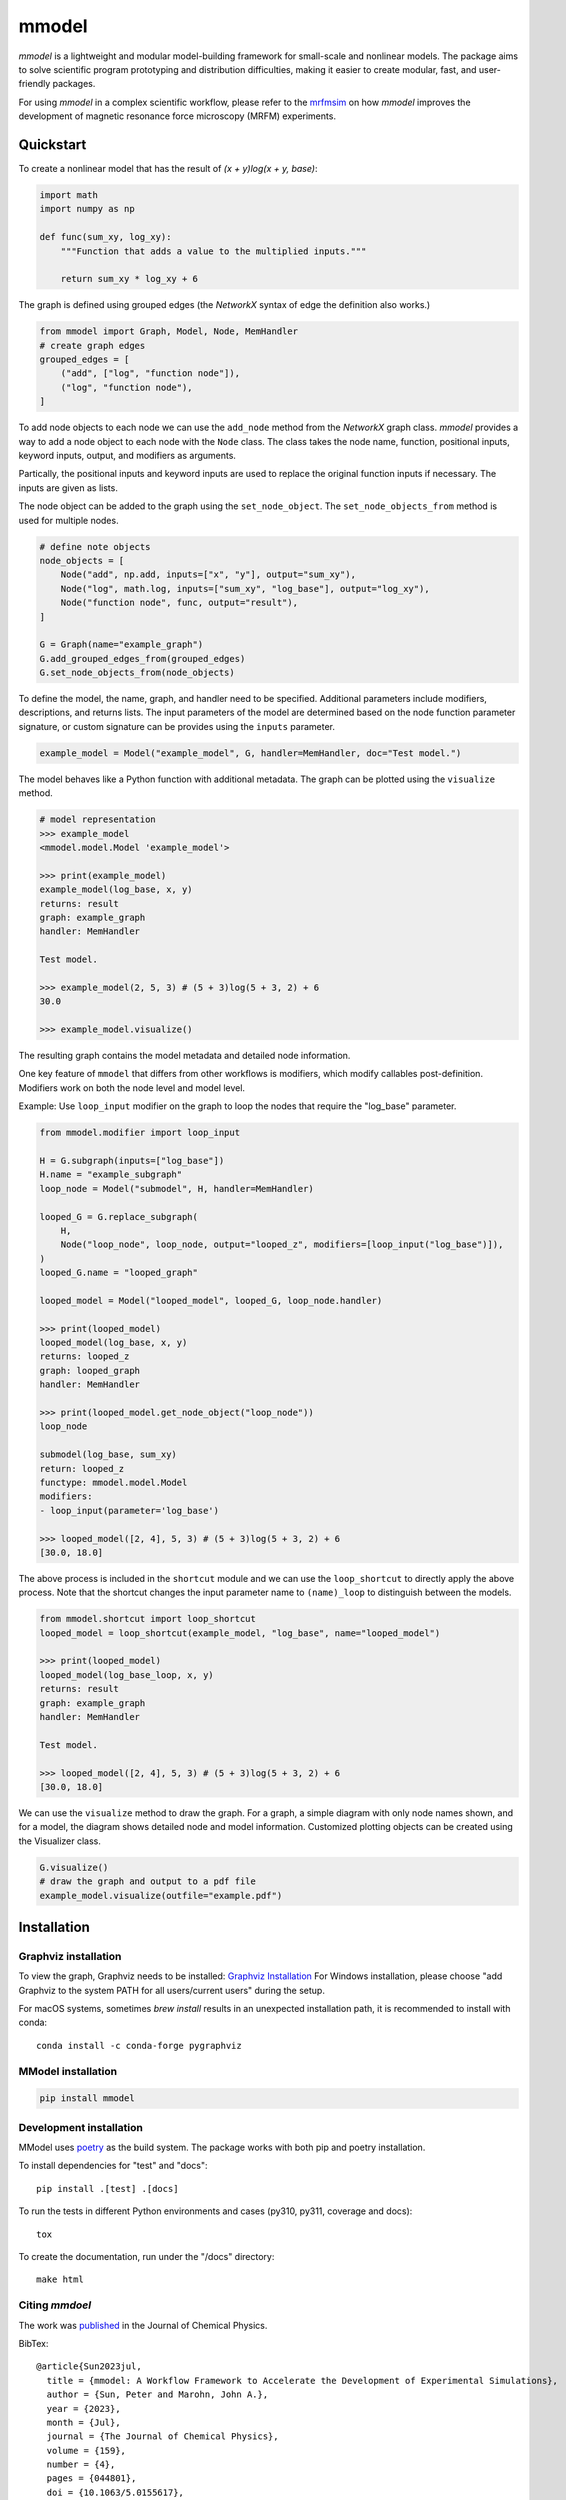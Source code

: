 mmodel
======

|GitHub version| |PyPI version shields.io| |PyPI pyversions| |Unittests|
|DOI|

*mmodel* is a lightweight and modular model-building framework
for small-scale and nonlinear models. The package aims to solve
scientific program prototyping and distribution difficulties, making
it easier to create modular, fast, and user-friendly packages.

For using *mmodel* in a complex scientific workflow, please refer to
the `mrfmsim <https://marohn-group.github.io/mrfmsim-docs/overview.html>`__
on how *mmodel* improves the development of magnetic resonance force
microscopy (MRFM) experiments.

Quickstart
----------

To create a nonlinear model that has the result of
`(x + y)log(x + y, base)`:

.. code-block:: python

    import math
    import numpy as np

    def func(sum_xy, log_xy):
        """Function that adds a value to the multiplied inputs."""

        return sum_xy * log_xy + 6

The graph is defined using grouped edges (the *NetworkX* syntax of edge
the definition also works.)

.. code-block:: python

    from mmodel import Graph, Model, Node, MemHandler
    # create graph edges
    grouped_edges = [
        ("add", ["log", "function node"]),
        ("log", "function node"),
    ]

To add node objects to each node we can use the ``add_node`` method from
the *NetworkX* graph class. *mmodel* provides a way to add a node object to
each node with the ``Node`` class. The class takes the node name, function,
positional inputs, keyword inputs, output, and modifiers as arguments.

Partically, the positional inputs and keyword inputs are used to replace
the original function inputs if necessary. The inputs are given as lists.

The node object can be added to the graph using the ``set_node_object``. The
``set_node_objects_from`` method is used for multiple nodes.

.. code-block:: python

    # define note objects
    node_objects = [
        Node("add", np.add, inputs=["x", "y"], output="sum_xy"),
        Node("log", math.log, inputs=["sum_xy", "log_base"], output="log_xy"),
        Node("function node", func, output="result"),
    ]

    G = Graph(name="example_graph")
    G.add_grouped_edges_from(grouped_edges)
    G.set_node_objects_from(node_objects)

To define the model, the name, graph, and handler need to be specified. Additional
parameters include modifiers, descriptions, and returns lists. The input parameters
of the model are determined based on the node function parameter signature,
or custom signature can be provides using the ``inputs`` parameter. 

.. code-block:: python

    example_model = Model("example_model", G, handler=MemHandler, doc="Test model.")

The model behaves like a Python function with additional metadata. The graph can
be plotted using the ``visualize`` method.

.. code-block:: python

    # model representation
    >>> example_model
    <mmodel.model.Model 'example_model'>

    >>> print(example_model)
    example_model(log_base, x, y)
    returns: result
    graph: example_graph
    handler: MemHandler

    Test model.

    >>> example_model(2, 5, 3) # (5 + 3)log(5 + 3, 2) + 6
    30.0

    >>> example_model.visualize()

The resulting graph contains the model metadata and detailed node information.

.. .. |br| raw:: html
    
..     <br/>

.. .. image:: example.png
..   :width: 300
..   :alt: example model graph

One key feature of ``mmodel`` that differs from other workflows is modifiers, 
which modify callables post-definition. Modifiers work on both the node level
and model level.

Example: Use ``loop_input`` modifier on the graph to loop the nodes that require the
"log_base" parameter.

.. code-block:: python 

    from mmodel.modifier import loop_input

    H = G.subgraph(inputs=["log_base"])
    H.name = "example_subgraph"
    loop_node = Model("submodel", H, handler=MemHandler)

    looped_G = G.replace_subgraph(
        H,
        Node("loop_node", loop_node, output="looped_z", modifiers=[loop_input("log_base")]),
    )
    looped_G.name = "looped_graph"

    looped_model = Model("looped_model", looped_G, loop_node.handler)

    >>> print(looped_model)
    looped_model(log_base, x, y)
    returns: looped_z
    graph: looped_graph
    handler: MemHandler
    
    >>> print(looped_model.get_node_object("loop_node"))
    loop_node

    submodel(log_base, sum_xy)
    return: looped_z
    functype: mmodel.model.Model
    modifiers:
    - loop_input(parameter='log_base')

    >>> looped_model([2, 4], 5, 3) # (5 + 3)log(5 + 3, 2) + 6
    [30.0, 18.0]

The above process is included in the ``shortcut`` module and we can use the
``loop_shortcut`` to directly apply the above process. Note that the shortcut
changes the input parameter name to ``(name)_loop`` to distinguish
between the models.

.. code-block:: python

    from mmodel.shortcut import loop_shortcut
    looped_model = loop_shortcut(example_model, "log_base", name="looped_model")

    >>> print(looped_model)
    looped_model(log_base_loop, x, y)
    returns: result
    graph: example_graph
    handler: MemHandler

    Test model.

    >>> looped_model([2, 4], 5, 3) # (5 + 3)log(5 + 3, 2) + 6
    [30.0, 18.0]

We can use the ``visualize`` method to draw the graph. For a graph, a simple diagram
with only node names shown, and for a model, the diagram shows detailed
node and model information. Customized plotting objects can be created
using the Visualizer class.


.. code-block:: python

    G.visualize()
    # draw the graph and output to a pdf file
    example_model.visualize(outfile="example.pdf")

Installation
------------

Graphviz installation
^^^^^^^^^^^^^^^^^^^^^

To view the graph, Graphviz needs to be installed:
`Graphviz Installation <https://graphviz.org/download/>`_
For Windows installation, please choose "add Graphviz to the
system PATH for all users/current users" during the setup.

For macOS systems, sometimes `brew install` results
in an unexpected installation path, it is recommended to install
with conda::

    conda install -c conda-forge pygraphviz

MModel installation
^^^^^^^^^^^^^^^^^^^^^^^

.. code-block::

    pip install mmodel

Development installation
^^^^^^^^^^^^^^^^^^^^^^^^
MModel uses `poetry <https://python-poetry.org/docs/>`_ as
the build system. The package works with both pip and poetry
installation.

To install dependencies for "test" and "docs"::

    pip install .[test] .[docs]

To run the tests in different Python environments and cases 
(py310, py311, coverage and docs)::

    tox

To create the documentation, run under the "/docs" directory::

    make html

Citing *mmdoel*
^^^^^^^^^^^^^^^^^^
The work was `published <https://pubs.aip.org/aip/jcp/article/159/4/
044801/2904249/mmodel-A-workflow-framework-to-accelerate-the>`_ in the Journal 
of Chemical Physics. 

BibTex::

    @article{Sun2023jul,
      title = {mmodel: A Workflow Framework to Accelerate the Development of Experimental Simulations},
      author = {Sun, Peter and Marohn, John A.},
      year = {2023},
      month = {Jul},
      journal = {The Journal of Chemical Physics},
      volume = {159},
      number = {4},
      pages = {044801},
      doi = {10.1063/5.0155617},
      url = {https://pubs.aip.org/jcp/article/159/4/044801/2904249/mmodel-A-workflow-framework-to-accelerate-the}
    }


.. |GitHub version| image:: https://badge.fury.io/gh/peterhs73%2FMModel.svg
   :target: https://github.com/Marohn-Group/mmodel

.. |PyPI version shields.io| image:: https://img.shields.io/pypi/v/mmodel.svg
   :target: https://pypi.python.org/pypi/mmodel/

.. |PyPI pyversions| image:: https://img.shields.io/pypi/pyversions/mmodel.svg

.. |Unittests| image:: https://github.com/Marohn-Group/mmodel/actions/workflows/tox.yml/badge.svg
    :target: https://github.com/Marohn-Group/mmodel/actions

.. |Docs| image:: https://img.shields.io/badge/Documentation--brightgreen.svg
    :target: https://github.com/Marohn-Group/mmodel-docs/

.. |DOI| image:: https://img.shields.io/badge/DOI-10.1063/5.0155617-blue.svg
    :target: https://doi.org/10.1063/5.0155617

